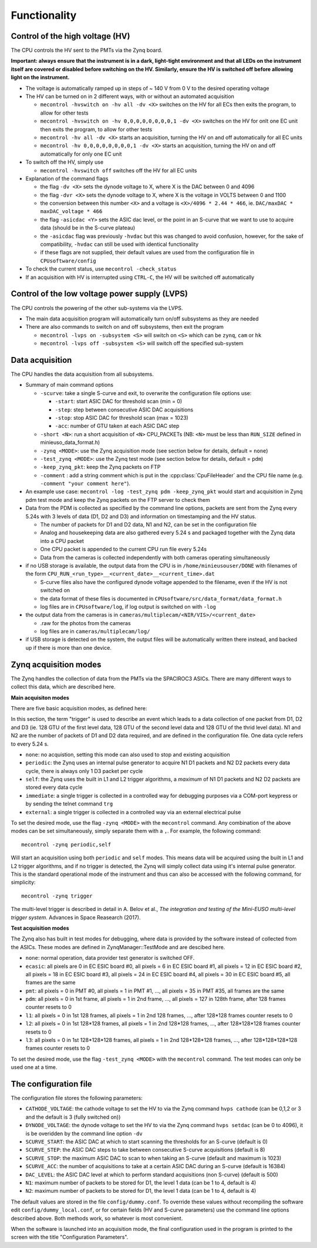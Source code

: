 Functionality
=============


Control of the high voltage (HV)
--------------------------------

The CPU controls the HV sent to the PMTs via the Zynq board. 

**Important: always ensure that the instrument is in a dark, light-tight environment and that all LEDs on the instrument itself are covered or disabled before switching on the HV. Similarly, ensure the HV is switched off before allowing light on the instrument.**

* The voltage is automatically ramped up in steps of ~ 140 V from 0 V to the desired operating voltage
* The HV can be turned on in 2 different ways, with or without an automated acquisition
  
  * ``mecontrol -hvswitch on -hv all -dv <X>`` switches on the HV for all ECs then exits the program, to allow for other tests
  * ``mecontrol -hvswitch on -hv 0,0,0,0,0,0,0,0,1 -dv <X>`` switches on the HV for onlt one EC unit then exits the program, to allow for other tests
  * ``mecontrol -hv all -dv <X>`` starts an acquisition, turning the HV on and off automatically for all EC units 
  * ``mecontrol -hv 0,0,0,0,0,0,0,0,1 -dv <X>`` starts an acquisition, turning the HV on and off automatically for only one EC unit

* To switch off the HV, simply use

  * ``mecontrol -hvswitch off`` switches off the HV for all EC units
    
* Explanation of the command flags

  * the flag ``-dv <X>`` sets the dynode voltage to X, where X is the DAC between 0 and 4096 
  * the flag ``-dvr <X>`` sets the dynode voltage to X, where X is the voltage in VOLTS between 0 and 1100
  * the conversion between this number ``<X>`` and a voltage is ``<X>/4096 * 2.44 * 466``, ie. ``DAC/maxDAC * maxDAC_voltage * 466``
  * the flag ``-asicdac <Y>`` sets the ASIC dac level, or the point in an S-curve that we want to use to acquire data (should be in the S-curve plateau)
  * the ``-asicdac`` flag was previously ``-hvdac`` but this was changed to avoid confusion, however, for the sake of compatibility, ``-hvdac`` can still be used with identical functionality
  * if these flags are not supplied, their default values are used from the configuration file in ``CPUsoftware/config``

* To check the current status, use ``mecontrol -check_status``
* If an acquisition with HV is interrupted using ``CTRL-C``, the HV will be switched off automatically

  
Control of the low voltage power supply (LVPS)
----------------------------------------------

The CPU controls the powering of the other sub-systems via the LVPS.

* The main data acquisition program will automatically turn on/off subsystems as they are needed
* There are also commands to switch on and off subsystems, then exit the program

  * ``mecontrol -lvps on -subsystem <S>`` will switch on ``<S>`` which can be ``zynq``, ``cam`` or ``hk``
  * ``mecontrol -lvps off -subsystem <S>`` will switch off the specified sub-system

    
Data acquisition
----------------

The CPU handles the data acquisition from all subsystems. 

* Summary of main command options

  * ``-scurve``: take a single S-curve and exit, to overwrite the configuration file options use:

    * ``-start``: start ASIC DAC for threshold scan (min = 0)
    * ``-step``: step between consecutive ASIC DAC acquisitions
    * ``-stop``: stop ASIC DAC for threshold scan (max = 1023)
    * ``-acc``: number of GTU taken at each ASIC DAC step
      
  * ``-short <N>``: run a short acquisition of ``<N>`` CPU_PACKETs (NB: ``<N>`` must be less than ``RUN_SIZE`` defined in minieuso_data_format.h)
  * ``-zynq <MODE>``: use the Zynq acquisition mode (see section below for details, default = ``none``)
  * ``-test_zynq <MODE>``: use the Zynq test mode (see section below for details, default = ``pdm``)
  * ``-keep_zynq_pkt``: keep the Zynq packets on FTP
  * ``-comment`` : add a string comment which is put in the :cpp:class:`CpuFileHeader` and the CPU file name (e.g. ``-comment "your comment here"``).
    
* An example use case: ``mecontrol -log -test_zynq pdm -keep_zynq_pkt`` would start and acquisition in Zynq pdm test mode and keep the Zynq packets on the FTP server to check them

* Data from the PDM is collected as specified by the command line options, packets are sent from the Zynq every 5.24s with 3 levels of data (D1, D2 and D3) and information on timestamping and the HV status. 

  * The number of packets for D1 and D2 data, N1 and N2, can be set in the configuration file
  * Analog and housekeeping data are also gathered every 5.24 s and packaged together with the Zynq data into a CPU packet
  * One CPU packet is appended to the current CPU run file every 5.24s
  * Data from the cameras is collected independently with both cameras operating simultaneously

* if no USB storage is available, the output data from the CPU is in ``/home/minieusouser/DONE`` with filenames of the form ``CPU_RUN_<run_type>__<current_date>__<current_time>.dat``

  * S-curve files also have the configured dynode voltage appended to the filename, even if the HV is not switched on 
  * the data format of these files is documented in ``CPUsoftware/src/data_format/data_format.h`` 
  * log files are in ``CPUsoftware/log``, if log output is switched on with ``-log``

* the output data from the cameras is in ``cameras/multiplecam/<NIR/VIS>/<current_date>``

  * .raw for the photos from the cameras
  * log files are in ``cameras/multiplecam/log/``

* if USB storage is detected on the system, the output files will be automatically written there instead, and backed up if there is more than one device.

   
Zynq acquisition modes
----------------------

The Zynq handles the collection of data from the PMTs via the SPACIROC3 ASICs. There are many different ways to collect this data, which are described here.

**Main acquisiton modes**

There are five basic acquisition modes, as defined here:

.. doxygenenum:: ZynqMode
		 

In this section, the term "trigger" is used to describe an event which leads to a data collection of one packet from D1, D2 and D3 (ie. 128 GTU of the first level data, 128 GTU of the second level data and 128 GTU of the thrid level data). N1 and N2 are the number of packets of D1 and D2 data required, and are defined in the configuration file. One data cycle refers to every 5.24 s.

* ``none``: no acquistion, setting this mode can also used to stop and existing acquisition
* ``periodic``: the Zynq uses an internal pulse generator to acquire N1 D1 packets and N2 D2 packets every data cycle, there is always only 1 D3 packet per cycle   
* ``self``: the Zynq uses the built in L1 and L2 trigger algorithms, a *maximum* of N1 D1 packets and N2 D2 packets are stored every data cycle
* ``immediate``: a single trigger is collected in a controlled way for debugging purposes via a COM-port keypress or by sending the telnet command ``trg``
* ``external``: a single trigger is collected in a controlled way via an external electrical pulse

To set the desired mode, use the flag ``-zynq <MODE>`` with the ``mecontrol`` command. Any combination of the above modes can be set simultaneously, simply separate them with a ``,``. For example, the following command::

  mecontrol -zynq periodic,self

Will start an acquisition using both ``periodic`` and ``self`` modes. This means data will be acquired using the built in L1 and L2 trigger algorithms, and if no trigger is detected, the Zynq will simply collect data using it's internal pulse generator. This is the standard operational mode of the instrument and thus can also be accessed with the following command, for simplicity::

  mecontrol -zynq trigger

The multi-level trigger is described in detail in A. Belov et al., *The integration and testing of the Mini-EUSO multi-level trigger system*. Advances in Space Reasearch (2017).

  
**Test acquisition modes**

The Zynq also has built in test modes for debugging, where data is provided by the software instead of  collected from the ASICs. These modes are defined in ZynqManager::TestMode and are descibed here. 

.. doxygenenum:: TestMode

* ``none``: normal operation, data provider test generator is switched OFF.
* ``ecasic``: all pixels are 0 in EC ESIC board #0, all pixels =  6  in EC ESIC board #1, all pixels =  12 in EC ESIC board #2, all pixels =  18 in EC ESIC board #3, all pixels =  24 in EC ESIC board #4, all pixels =  30 in EC ESIC board #5, all frames are the same
* ``pmt``: all pixels = 0 in PMT #0, all pixels = 1 in PMT #1, ..., all pixels = 35 in PMT #35, all frames are the same
* ``pdm``:  all pixels = 0 in 1st frame, all pixels = 1 in 2nd frame, ..., all pixels = 127 in 128th frame, after 128 frames counter resets to 0
* ``l1``: all pixels = 0 in 1st 128 frames, all pixels = 1 in 2nd 128 frames, ..., after 128*128 frames counter resets to 0
* ``l2``: all pixels = 0 in 1st 128*128 frames, all pixels = 1 in 2nd 128*128 frames, ..., after 128*128*128 frames counter resets to 0
* ``l3``: all pixels = 0 in 1st 128*128*128 frames, all pixels = 1 in 2nd 128*128*128 frames, ..., after 128*128*128*128 frames counter resets to 0

To set the desired mode, use the flag ``-test_zynq <MODE>`` with the ``mecontrol`` command. The test modes can only be used one at a time.


The configuration file
----------------------

The configuration file stores the following parameters:

* ``CATHODE_VOLTAGE``: the cathode voltage to set the HV to via the Zynq command ``hvps cathode`` (can be 0,1,2 or 3 and the default is 3 (fully switched on)) 
* ``DYNODE_VOLTAGE``: the dynode voltage to set the HV to via the Zynq command ``hvps setdac`` (can be 0 to 4096), it is be overidden by the command line option ``-dv``
* ``SCURVE_START``: the ASIC DAC at which to start scanning the thresholds for an S-curve (default is 0)
* ``SCURVE_STEP``: the ASIC DAC steps to take between consecutive S-curve acquisitions (default is 8)
* ``SCURVE_STOP``: the maximum ASIC DAC to scan to when taking an S-curve (default and maximum is 1023)
* ``SCURVE_ACC``: the number of acquisitions to take at a certain ASIC DAC during an S-curve (default is 16384)
* ``DAC_LEVEL``: the ASIC DAC level at which to perform standard acquisitions (non S-curve) (default is 500)
* ``N1``: maximum number of packets to be stored for D1, the level 1 data (can be 1 to 4, default is 4)
* ``N2``: maximum number of packets to be stored for D1, the level 1 data (can be 1 to 4, default is 4)

The default values are stored in the file ``config/dummy.conf``. To override these values without recompiling the software edit ``config/dummy_local.conf``, or for certain fields (HV and S-curve parameters) use the command line options described above. Both methods work, so whatever is most convenient.

When the software is launched into an acquisition mode, the final configuration used in the program is printed to the screen with the title "Configuration Parameters".

